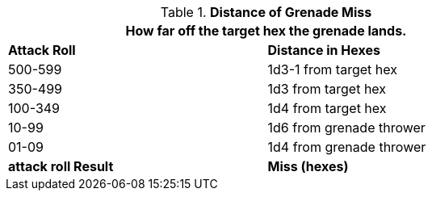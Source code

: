 // Table 30.1 Distance of Grenade Miss
.*Distance of Grenade Miss*
[width="75%",cols="^,<",frame="all", stripes="even"]
|===
2+<|How far off the target hex the grenade lands. 

s|Attack Roll
s|Distance in Hexes

|500-599
|1d3-1 from target hex

|350-499
|1d3 from target hex

|100-349
|1d4 from target hex

|10-99
|1d6 from grenade thrower

|01-09
|1d4 from grenade thrower

s|attack roll Result
s|Miss (hexes)
|===